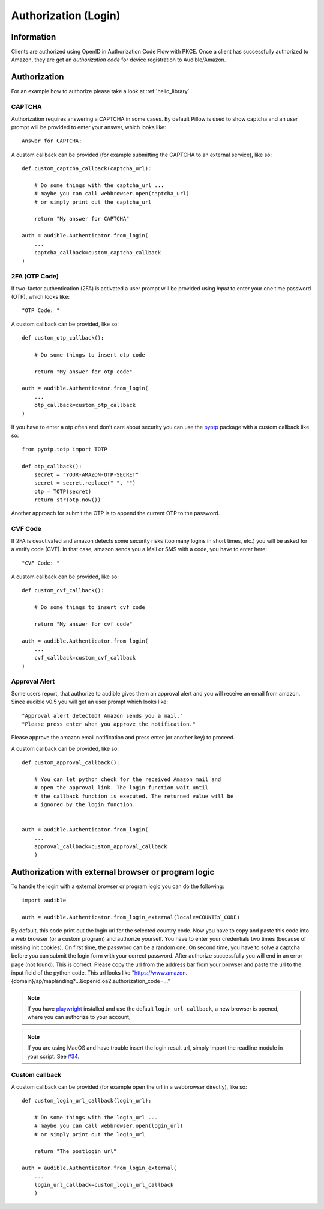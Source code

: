 =====================
Authorization (Login)
=====================

Information
===========

Clients are authorized using OpenID in Authorization Code Flow with PKCE. 
Once a client has successfully authorized to Amazon, they are get an 
`authorization code` for device registration to Audible/Amazon.

.. _authorization:

Authorization
=============

For an example how to authorize please take a look at :ref:`hello_library`.

CAPTCHA
-------

.. versionadded:: v0.5.2

   Init cookies added to login function to prevent CAPTCHAs in most cases.

Authorization requires answering a CAPTCHA in some cases. By default Pillow is used
to show captcha and an user prompt will be provided to enter your answer, which
looks like::

   Answer for CAPTCHA:

A custom callback can be provided (for example submitting the CAPTCHA to an
external service), like so::

   def custom_captcha_callback(captcha_url):
    
       # Do some things with the captcha_url ... 
       # maybe you can call webbrowser.open(captcha_url)
       # or simply print out the captcha_url

       return "My answer for CAPTCHA"

   auth = audible.Authenticator.from_login(
       ...
       captcha_callback=custom_captcha_callback
   )

2FA (OTP Code)
--------------

If two-factor authentication (2FA) is activated a user prompt will be provided
using `input` to enter your one time password (OTP), which looks like::

   "OTP Code: "

A custom callback can be provided, like so::

   def custom_otp_callback():
    
       # Do some things to insert otp code

       return "My answer for otp code"

   auth = audible.Authenticator.from_login(
       ...
       otp_callback=custom_otp_callback
   )

If you have to enter a otp often and don't care about security you can use 
the `pyotp <https://pypi.org/project/pyotp/>`_ package with a custom callback
like so::

   from pyotp.totp import TOTP

   def otp_callback():
       secret = "YOUR-AMAZON-OTP-SECRET"
       secret = secret.replace(" ", "")
       otp = TOTP(secret)
       return str(otp.now())

Another approach for submit the OTP is to append the current OTP to the password.

CVF Code
--------

If 2FA is deactivated and amazon detects some security risks (too many logins
in short times, etc.) you will be asked for a verify code (CVF). In that case,
amazon sends you a Mail or SMS with a code, you have to enter here::

   "CVF Code: "

A custom callback can be provided, like so::

   def custom_cvf_callback():
    
       # Do some things to insert cvf code

       return "My answer for cvf code"

   auth = audible.Authenticator.from_login(
       ...
       cvf_callback=custom_cvf_callback
   )

Approval Alert
--------------

Some users report, that authorize to audible gives them an approval alert and
you will receive an email from amazon. Since audible v0.5 you will get an user
prompt which looks like::

   "Approval alert detected! Amazon sends you a mail."
   "Please press enter when you approve the notification."

Please approve the amazon email notification and press enter (or another key)
to proceed.

.. versionadded:: 0.5.1

   Provide a custom callback with ``approval_callback``

A custom callback can be provided, like so::

   def custom_approval_callback():
    
       # You can let python check for the received Amazon mail and 
       # open the approval link. The login function wait until
       # the callback function is executed. The returned value will be
       # ignored by the login function.
       

   auth = audible.Authenticator.from_login(
       ...
       approval_callback=custom_approval_callback
       )

Authorization with external browser or program logic
====================================================

.. versionadded:: v0.5.1

   Login with external browser or program logic

To handle the login with a external browser or program logic you can do the following::

   import audible
   
   auth = audible.Authenticator.from_login_external(locale=COUNTRY_CODE)

By default, this code print out the login url for the selected country code. Now you have
to copy and paste this code into a web browser (or a custom program) and authorize yourself.
You have to enter your credentials two times (because of missing init cookies). 
On first time, the password can be a random one.
On second time, you have to solve a captcha before you can submit the login form with your 
correct password.
After authorize successfully you will end in an error page (not found). This is correct. 
Please copy the url from the address bar from your browser and paste the url to the input 
field of the python code. This url looks like 
"https://www.amazon.{domain}/ap/maplanding?...&openid.oa2.authorization_code=..."

.. note::
   If you have `playwright <https://pypi.org/project/playwright/>`_ installed and
   use the default ``login_url_callback``, a new browser is opened, where you can
   authorize to your account,

.. note::

   If you are using MacOS and have trouble insert the login result url, simply import the 
   readline module in your script. See
   `#34 <https://github.com/mkb79/Audible/issues/34#issuecomment-766408640>`_.

Custom callback
---------------

A custom callback can be provided (for example open the url in a webbrowser directly), like so::

   def custom_login_url_callback(login_url):
    
       # Do some things with the login_url ... 
       # maybe you can call webbrowser.open(login_url)
       # or simply print out the login_url

       return "The postlogin url"

   auth = audible.Authenticator.from_login_external(
       ...
       login_url_callback=custom_login_url_callback
       )

